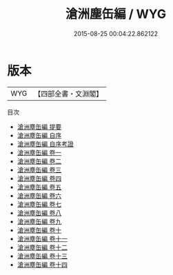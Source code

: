#+TITLE: 滄洲塵缶編 / WYG
#+DATE: 2015-08-25 00:04:22.862122
* 版本
 |       WYG|【四部全書・文淵閣】|
目次
 - [[file:KR4d0322_000.txt::000-1a][滄洲塵缶編 提要]]
 - [[file:KR4d0322_000.txt::000-3a][滄洲塵缶編 自序]]
 - [[file:KR4d0322_000.txt::000-8a][滄洲塵缶編 自序考證]]
 - [[file:KR4d0322_001.txt::001-1a][滄洲塵缶編 卷一]]
 - [[file:KR4d0322_002.txt::002-1a][滄洲塵缶編 卷二]]
 - [[file:KR4d0322_003.txt::003-1a][滄洲塵缶編 卷三]]
 - [[file:KR4d0322_004.txt::004-1a][滄洲塵缶編 卷四]]
 - [[file:KR4d0322_005.txt::005-1a][滄洲塵缶編 卷五]]
 - [[file:KR4d0322_006.txt::006-1a][滄洲塵缶編 卷六]]
 - [[file:KR4d0322_007.txt::007-1a][滄洲塵缶編 卷七]]
 - [[file:KR4d0322_008.txt::008-1a][滄洲塵缶編 卷八]]
 - [[file:KR4d0322_009.txt::009-1a][滄洲塵缶編 卷九]]
 - [[file:KR4d0322_010.txt::010-1a][滄洲塵缶編 卷十]]
 - [[file:KR4d0322_011.txt::011-1a][滄洲塵缶編 卷十一]]
 - [[file:KR4d0322_012.txt::012-1a][滄洲塵缶編 卷十二]]
 - [[file:KR4d0322_013.txt::013-1a][滄洲塵缶編 卷十三]]
 - [[file:KR4d0322_014.txt::014-1a][滄洲塵缶編 卷十四]]
